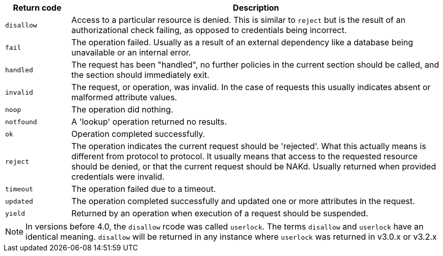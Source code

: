 [options="header"]
[cols="15%,85%"]
|=====
| Return code   | Description
| `disallow`    | Access to a particular resource is
                  denied. This is similar to `reject` but is the result
                  of an authorizational check failing, as opposed to
                  credentials being incorrect.
| `fail`	| The operation failed.  Usually as a result of an
                  external dependency like a database being unavailable
                  or an internal error.
| `handled`     | The request has been "handled", no further policies
                  in the current section should be called, and the section
                  should immediately exit.
| `invalid`	| The request, or operation, was invalid.  In the case of
                  requests this usually indicates absent or malformed
                  attribute values.
| `noop`        | The operation did nothing.
| `notfound`    | A 'lookup' operation returned no results.
| `ok`          | Operation completed successfully.
| `reject`      | The operation indicates the current request should be
                  'rejected'.  What this actually means is different from
                  protocol to protocol.  It usually means that access to
                  the requested resource should be denied, or that the
                  current request should be NAKd.  Usually returned when
                  provided credentials were invalid.
| `timeout`     | The operation failed due to a timeout.
| `updated`     | The operation completed successfully and updated one
                  or more attributes in the request.
| `yield`       | Returned by an operation when execution of a request should
                  be suspended.
|=====

[NOTE]
====
In versions before 4.0, the `disallow` rcode was called `userlock`. The terms `disallow` and
`userlock` have an identical meaning. `disallow` will be returned in any
instance where `userlock` was returned in v3.0.x or v3.2.x
====

// Copyright (C) 2025 Network RADIUS SAS.  Licenced under CC-by-NC 4.0.
// This documentation was developed by Network RADIUS SAS.
